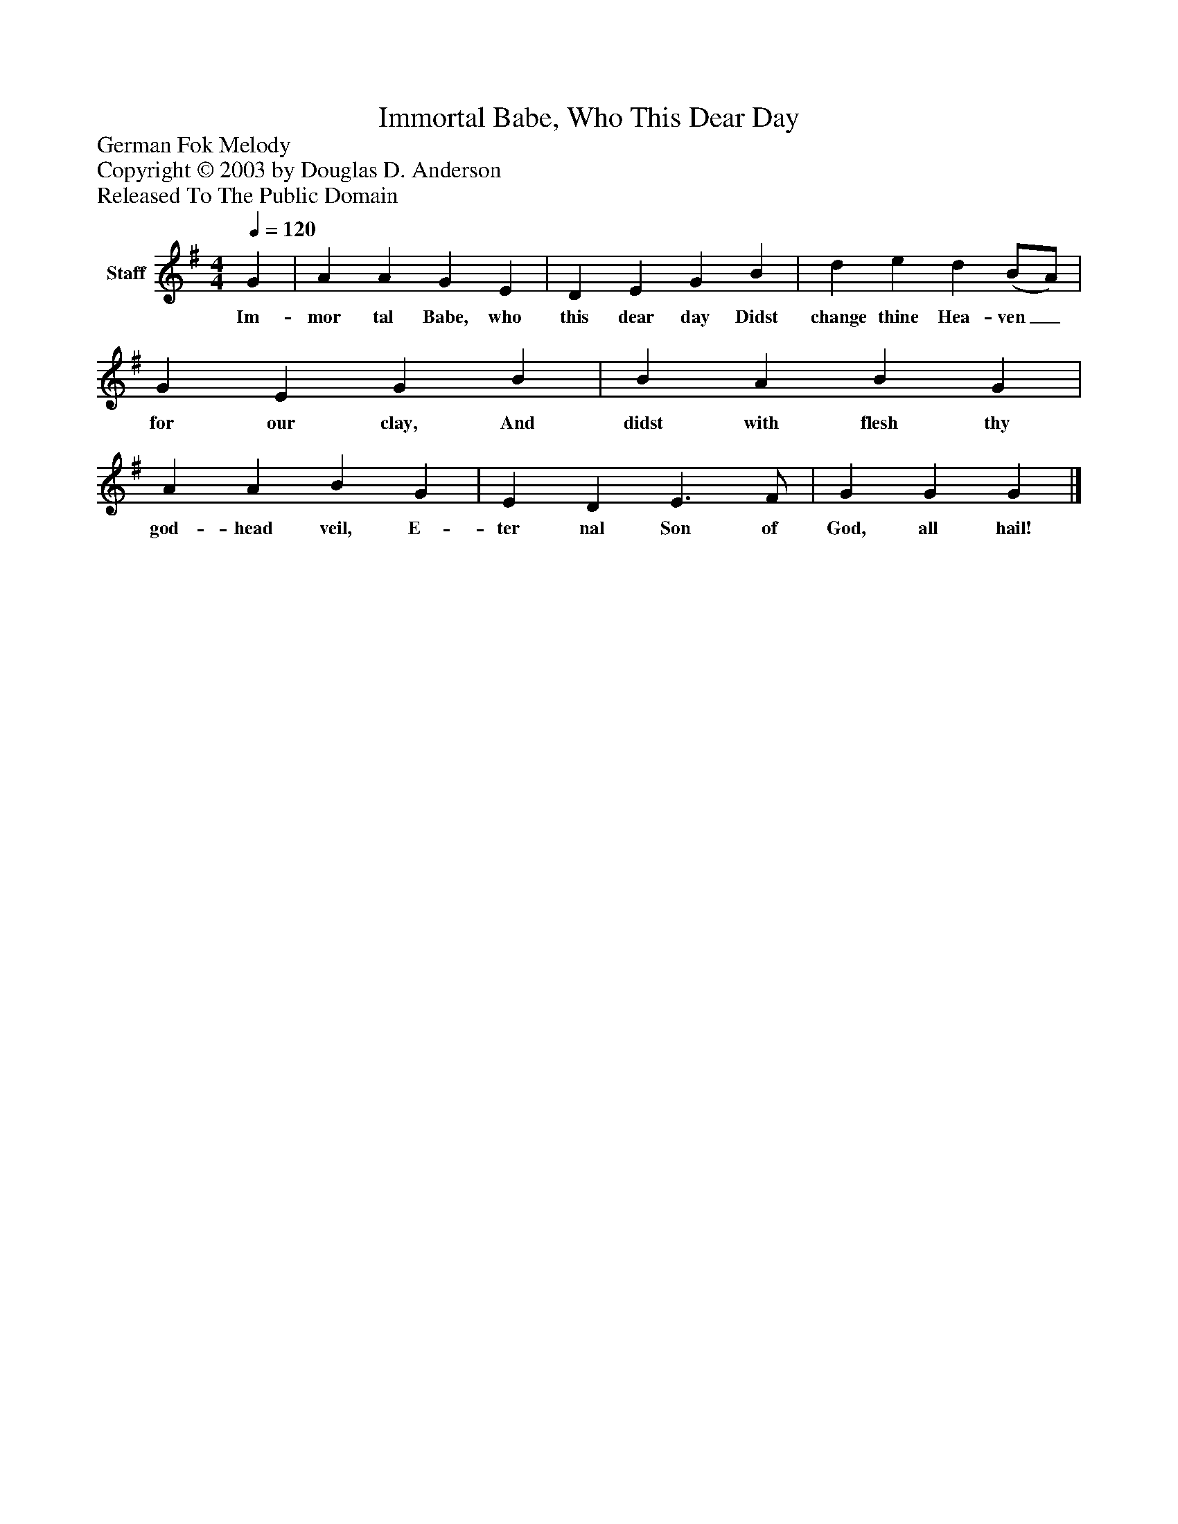 %%abc-creator mxml2abc 1.4
%%abc-version 2.0
%%continueall true
%%titletrim true
%%titleformat A-1 T C1, Z-1, S-1
X: 0
T: Immortal Babe, Who This Dear Day
Z: German Fok Melody
Z: Copyright © 2003 by Douglas D. Anderson
Z: Released To The Public Domain
L: 1/4
M: 4/4
Q: 1/4=120
V: P1 name="Staff"
%%MIDI program 1 19
K: G
[V: P1]  G | A A G E | D E G B | d e d (B/A/) | G E G B | B A B G | A A B G | E D E3/ F/ | G G G|]
w: Im- mor tal Babe, who this dear day Didst change thine Hea- ven_ for our clay, And didst with flesh thy god- head veil, E- ter nal Son of God, all hail!

